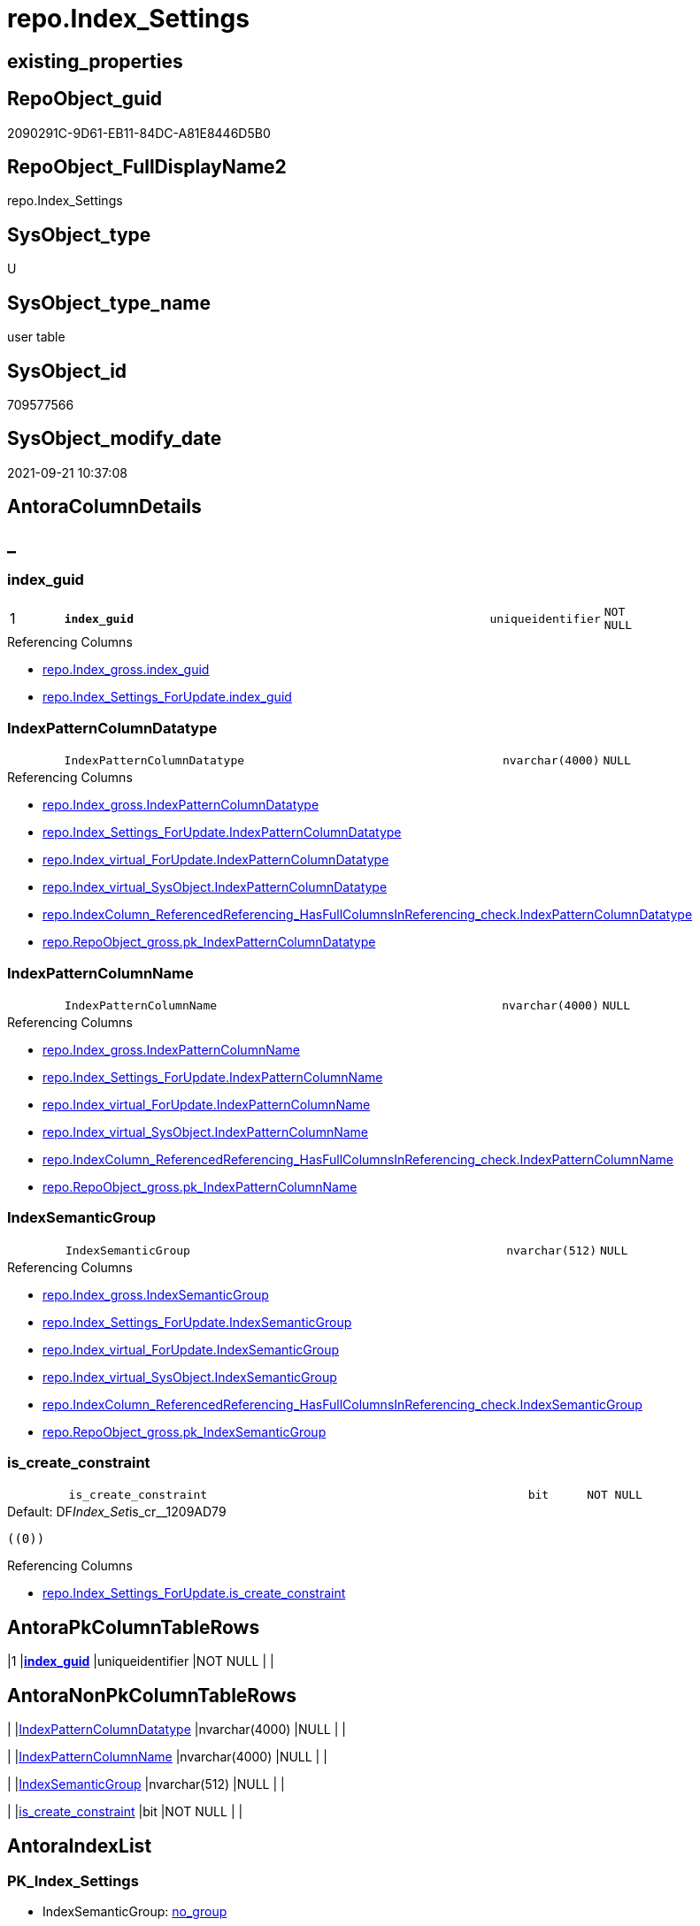 // tag::HeaderFullDisplayName[]
= repo.Index_Settings
// end::HeaderFullDisplayName[]

== existing_properties

// tag::existing_properties[]
:ExistsProperty--antorareferencinglist:
:ExistsProperty--is_repo_managed:
:ExistsProperty--is_ssas:
:ExistsProperty--pk_index_guid:
:ExistsProperty--pk_indexpatterncolumndatatype:
:ExistsProperty--pk_indexpatterncolumnname:
:ExistsProperty--FK:
:ExistsProperty--AntoraIndexList:
:ExistsProperty--Columns:
// end::existing_properties[]

== RepoObject_guid

// tag::RepoObject_guid[]
2090291C-9D61-EB11-84DC-A81E8446D5B0
// end::RepoObject_guid[]

== RepoObject_FullDisplayName2

// tag::RepoObject_FullDisplayName2[]
repo.Index_Settings
// end::RepoObject_FullDisplayName2[]

== SysObject_type

// tag::SysObject_type[]
U 
// end::SysObject_type[]

== SysObject_type_name

// tag::SysObject_type_name[]
user table
// end::SysObject_type_name[]

== SysObject_id

// tag::SysObject_id[]
709577566
// end::SysObject_id[]

== SysObject_modify_date

// tag::SysObject_modify_date[]
2021-09-21 10:37:08
// end::SysObject_modify_date[]

== AntoraColumnDetails

// tag::AntoraColumnDetails[]
[discrete]
== _


[#column-indexunderlineguid]
=== index_guid

[cols="d,8m,m,m,m,d"]
|===
|1
|*index_guid*
|uniqueidentifier
|NOT NULL
|
|
|===

.Referencing Columns
--
* xref:repo.index_gross.adoc#column-indexunderlineguid[+repo.Index_gross.index_guid+]
* xref:repo.index_settings_forupdate.adoc#column-indexunderlineguid[+repo.Index_Settings_ForUpdate.index_guid+]
--


[#column-indexpatterncolumndatatype]
=== IndexPatternColumnDatatype

[cols="d,8m,m,m,m,d"]
|===
|
|IndexPatternColumnDatatype
|nvarchar(4000)
|NULL
|
|
|===

.Referencing Columns
--
* xref:repo.index_gross.adoc#column-indexpatterncolumndatatype[+repo.Index_gross.IndexPatternColumnDatatype+]
* xref:repo.index_settings_forupdate.adoc#column-indexpatterncolumndatatype[+repo.Index_Settings_ForUpdate.IndexPatternColumnDatatype+]
* xref:repo.index_virtual_forupdate.adoc#column-indexpatterncolumndatatype[+repo.Index_virtual_ForUpdate.IndexPatternColumnDatatype+]
* xref:repo.index_virtual_sysobject.adoc#column-indexpatterncolumndatatype[+repo.Index_virtual_SysObject.IndexPatternColumnDatatype+]
* xref:repo.indexcolumn_referencedreferencing_hasfullcolumnsinreferencing_check.adoc#column-indexpatterncolumndatatype[+repo.IndexColumn_ReferencedReferencing_HasFullColumnsInReferencing_check.IndexPatternColumnDatatype+]
* xref:repo.repoobject_gross.adoc#column-pkunderlineindexpatterncolumndatatype[+repo.RepoObject_gross.pk_IndexPatternColumnDatatype+]
--


[#column-indexpatterncolumnname]
=== IndexPatternColumnName

[cols="d,8m,m,m,m,d"]
|===
|
|IndexPatternColumnName
|nvarchar(4000)
|NULL
|
|
|===

.Referencing Columns
--
* xref:repo.index_gross.adoc#column-indexpatterncolumnname[+repo.Index_gross.IndexPatternColumnName+]
* xref:repo.index_settings_forupdate.adoc#column-indexpatterncolumnname[+repo.Index_Settings_ForUpdate.IndexPatternColumnName+]
* xref:repo.index_virtual_forupdate.adoc#column-indexpatterncolumnname[+repo.Index_virtual_ForUpdate.IndexPatternColumnName+]
* xref:repo.index_virtual_sysobject.adoc#column-indexpatterncolumnname[+repo.Index_virtual_SysObject.IndexPatternColumnName+]
* xref:repo.indexcolumn_referencedreferencing_hasfullcolumnsinreferencing_check.adoc#column-indexpatterncolumnname[+repo.IndexColumn_ReferencedReferencing_HasFullColumnsInReferencing_check.IndexPatternColumnName+]
* xref:repo.repoobject_gross.adoc#column-pkunderlineindexpatterncolumnname[+repo.RepoObject_gross.pk_IndexPatternColumnName+]
--


[#column-indexsemanticgroup]
=== IndexSemanticGroup

[cols="d,8m,m,m,m,d"]
|===
|
|IndexSemanticGroup
|nvarchar(512)
|NULL
|
|
|===

.Referencing Columns
--
* xref:repo.index_gross.adoc#column-indexsemanticgroup[+repo.Index_gross.IndexSemanticGroup+]
* xref:repo.index_settings_forupdate.adoc#column-indexsemanticgroup[+repo.Index_Settings_ForUpdate.IndexSemanticGroup+]
* xref:repo.index_virtual_forupdate.adoc#column-indexsemanticgroup[+repo.Index_virtual_ForUpdate.IndexSemanticGroup+]
* xref:repo.index_virtual_sysobject.adoc#column-indexsemanticgroup[+repo.Index_virtual_SysObject.IndexSemanticGroup+]
* xref:repo.indexcolumn_referencedreferencing_hasfullcolumnsinreferencing_check.adoc#column-indexsemanticgroup[+repo.IndexColumn_ReferencedReferencing_HasFullColumnsInReferencing_check.IndexSemanticGroup+]
* xref:repo.repoobject_gross.adoc#column-pkunderlineindexsemanticgroup[+repo.RepoObject_gross.pk_IndexSemanticGroup+]
--


[#column-isunderlinecreateunderlineconstraint]
=== is_create_constraint

[cols="d,8m,m,m,m,d"]
|===
|
|is_create_constraint
|bit
|NOT NULL
|
|
|===

.Default: DF__Index_Set__is_cr__1209AD79
....
((0))
....

.Referencing Columns
--
* xref:repo.index_settings_forupdate.adoc#column-isunderlinecreateunderlineconstraint[+repo.Index_Settings_ForUpdate.is_create_constraint+]
--


// end::AntoraColumnDetails[]

== AntoraPkColumnTableRows

// tag::AntoraPkColumnTableRows[]
|1
|*<<column-indexunderlineguid>>*
|uniqueidentifier
|NOT NULL
|
|





// end::AntoraPkColumnTableRows[]

== AntoraNonPkColumnTableRows

// tag::AntoraNonPkColumnTableRows[]

|
|<<column-indexpatterncolumndatatype>>
|nvarchar(4000)
|NULL
|
|

|
|<<column-indexpatterncolumnname>>
|nvarchar(4000)
|NULL
|
|

|
|<<column-indexsemanticgroup>>
|nvarchar(512)
|NULL
|
|

|
|<<column-isunderlinecreateunderlineconstraint>>
|bit
|NOT NULL
|
|

// end::AntoraNonPkColumnTableRows[]

== AntoraIndexList

// tag::AntoraIndexList[]

[#index-pkunderlineindexunderlinesettings]
=== PK_Index_Settings

* IndexSemanticGroup: xref:other/indexsemanticgroup.adoc#startbnoblankgroupendb[no_group]
+
--
* <<column-index_guid>>; uniqueidentifier
--
* PK, Unique, Real: 1, 1, 1

// end::AntoraIndexList[]

== AntoraMeasureDetails

// tag::AntoraMeasureDetails[]

// end::AntoraMeasureDetails[]

== AntoraParameterList

// tag::AntoraParameterList[]

// end::AntoraParameterList[]

== AntoraXrefCulturesList

// tag::AntoraXrefCulturesList[]
* xref:dhw:sqldb:repo.index_settings.adoc[] - 
// end::AntoraXrefCulturesList[]

== cultures_count

// tag::cultures_count[]
1
// end::cultures_count[]

== Other tags

source: property.RepoObjectProperty_cross As rop_cross


=== additional_reference_csv

// tag::additional_reference_csv[]

// end::additional_reference_csv[]


=== AdocUspSteps

// tag::adocuspsteps[]

// end::adocuspsteps[]


=== AntoraReferencedList

// tag::antorareferencedlist[]

// end::antorareferencedlist[]


=== AntoraReferencingList

// tag::antorareferencinglist[]
* xref:repo.index_gross.adoc[]
* xref:repo.index_settings_forupdate.adoc[]
* xref:repo.index_sqlconstraint_pkuq.adoc[]
* xref:repo.index_virtual_forupdate.adoc[]
* xref:repo.index_virtual_sysobject.adoc[]
* xref:repo.indexcolumn_referencedreferencing_hasfullcolumnsinreferencing_check.adoc[]
* xref:repo.repoobject_gross.adoc[]
* xref:repo.usp_index_finish.adoc[]
* xref:repo.usp_index_settings.adoc[]
* xref:repo.usp_index_virtual_set.adoc[]
// end::antorareferencinglist[]


=== Description

// tag::description[]

// end::description[]


=== ExampleUsage

// tag::exampleusage[]

// end::exampleusage[]


=== exampleUsage_2

// tag::exampleusage_2[]

// end::exampleusage_2[]


=== exampleUsage_3

// tag::exampleusage_3[]

// end::exampleusage_3[]


=== exampleUsage_4

// tag::exampleusage_4[]

// end::exampleusage_4[]


=== exampleUsage_5

// tag::exampleusage_5[]

// end::exampleusage_5[]


=== exampleWrong_Usage

// tag::examplewrong_usage[]

// end::examplewrong_usage[]


=== has_execution_plan_issue

// tag::has_execution_plan_issue[]

// end::has_execution_plan_issue[]


=== has_get_referenced_issue

// tag::has_get_referenced_issue[]

// end::has_get_referenced_issue[]


=== has_history

// tag::has_history[]

// end::has_history[]


=== has_history_columns

// tag::has_history_columns[]

// end::has_history_columns[]


=== InheritanceType

// tag::inheritancetype[]

// end::inheritancetype[]


=== is_persistence

// tag::is_persistence[]

// end::is_persistence[]


=== is_persistence_check_duplicate_per_pk

// tag::is_persistence_check_duplicate_per_pk[]

// end::is_persistence_check_duplicate_per_pk[]


=== is_persistence_check_for_empty_source

// tag::is_persistence_check_for_empty_source[]

// end::is_persistence_check_for_empty_source[]


=== is_persistence_delete_changed

// tag::is_persistence_delete_changed[]

// end::is_persistence_delete_changed[]


=== is_persistence_delete_missing

// tag::is_persistence_delete_missing[]

// end::is_persistence_delete_missing[]


=== is_persistence_insert

// tag::is_persistence_insert[]

// end::is_persistence_insert[]


=== is_persistence_truncate

// tag::is_persistence_truncate[]

// end::is_persistence_truncate[]


=== is_persistence_update_changed

// tag::is_persistence_update_changed[]

// end::is_persistence_update_changed[]


=== is_repo_managed

// tag::is_repo_managed[]
0
// end::is_repo_managed[]


=== is_ssas

// tag::is_ssas[]
0
// end::is_ssas[]


=== microsoft_database_tools_support

// tag::microsoft_database_tools_support[]

// end::microsoft_database_tools_support[]


=== MS_Description

// tag::ms_description[]

// end::ms_description[]


=== persistence_source_RepoObject_fullname

// tag::persistence_source_repoobject_fullname[]

// end::persistence_source_repoobject_fullname[]


=== persistence_source_RepoObject_fullname2

// tag::persistence_source_repoobject_fullname2[]

// end::persistence_source_repoobject_fullname2[]


=== persistence_source_RepoObject_guid

// tag::persistence_source_repoobject_guid[]

// end::persistence_source_repoobject_guid[]


=== persistence_source_RepoObject_xref

// tag::persistence_source_repoobject_xref[]

// end::persistence_source_repoobject_xref[]


=== pk_index_guid

// tag::pk_index_guid[]
2290291C-9D61-EB11-84DC-A81E8446D5B0
// end::pk_index_guid[]


=== pk_IndexPatternColumnDatatype

// tag::pk_indexpatterncolumndatatype[]
uniqueidentifier
// end::pk_indexpatterncolumndatatype[]


=== pk_IndexPatternColumnName

// tag::pk_indexpatterncolumnname[]
index_guid
// end::pk_indexpatterncolumnname[]


=== pk_IndexSemanticGroup

// tag::pk_indexsemanticgroup[]

// end::pk_indexsemanticgroup[]


=== ReferencedObjectList

// tag::referencedobjectlist[]

// end::referencedobjectlist[]


=== usp_persistence_RepoObject_guid

// tag::usp_persistence_repoobject_guid[]

// end::usp_persistence_repoobject_guid[]


=== UspExamples

// tag::uspexamples[]

// end::uspexamples[]


=== uspgenerator_usp_id

// tag::uspgenerator_usp_id[]

// end::uspgenerator_usp_id[]


=== UspParameters

// tag::uspparameters[]

// end::uspparameters[]

== Boolean Attributes

source: property.RepoObjectProperty WHERE property_int = 1

// tag::boolean_attributes[]

// end::boolean_attributes[]

== sql_modules_definition

// tag::sql_modules_definition[]
[%collapsible]
=======
[source,sql,numbered]
----

----
=======
// end::sql_modules_definition[]


